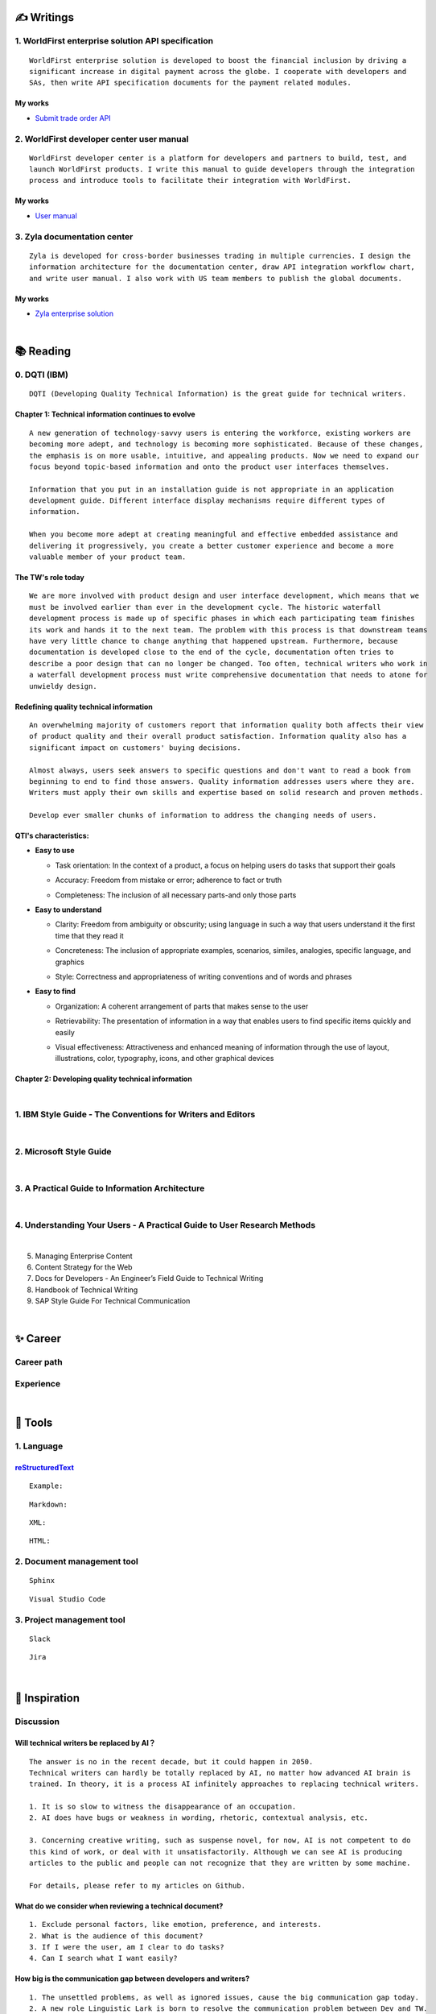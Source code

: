 ===============
✍️ Writings
===============

1. WorldFirst enterprise solution API specification
----------------------------------------------------
::

  WorldFirst enterprise solution is developed to boost the financial inclusion by driving a
  significant increase in digital payment across the globe. I cooperate with developers and
  SAs, then write API specification documents for the payment related modules.


My works
============
- `Submit trade order API <https://developers.worldfirst.com.cn/docs/alipay-worldfirst/worldfirst_enterprise_solution/submit_trade_order>`_



2. WorldFirst developer center user manual
------------------------------------------
::

  WorldFirst developer center is a platform for developers and partners to build, test, and
  launch WorldFirst products. I write this manual to guide developers through the integration
  process and introduce tools to facilitate their integration with WorldFirst.


My works
============
- `User manual <https://developers.worldfirst.com.cn/docs/alipay-worldfirst/overview/home>`_
 
 

3. Zyla documentation center
-----------------------------
::

  Zyla is developed for cross-border businesses trading in multiple currencies. I design the
  information architecture for the documentation center, draw API integration workflow chart,
  and write user manual. I also work with US team members to publish the global documents.
  
  

My works
=========
- `Zyla enterprise solution <https://developers.zyla.com/docs/zyla-developer-doc/zyla_enterprise_solution/overview>`_


| 
============
📚 Reading
============

0. DQTI (IBM)
-------------------------------------------------
::

  DQTI (Developing Quality Technical Information) is the great guide for technical writers.
  
Chapter 1: Technical information continues to evolve
=====================================================
::

  A new generation of technology-savvy users is entering the workforce, existing workers are
  becoming more adept, and technology is becoming more sophisticated. Because of these changes,
  the emphasis is on more usable, intuitive, and appealing products. Now we need to expand our
  focus beyond topic-based information and onto the product user interfaces themselves.
  
  Information that you put in an installation guide is not appropriate in an application
  development guide. Different interface display mechanisms require different types of
  information.
  
  When you become more adept at creating meaningful and effective embedded assistance and
  delivering it progressively, you create a better customer experience and become a more
  valuable member of your product team.


The TW's role today
=====================
::
  
  We are more involved with product design and user interface development, which means that we
  must be involved earlier than ever in the development cycle. The historic waterfall
  development process is made up of specific phases in which each participating team finishes
  its work and hands it to the next team. The problem with this process is that downstream teams
  have very little chance to change anything that happened upstream. Furthermore, because
  documentation is developed close to the end of the cycle, documentation often tries to 
  describe a poor design that can no longer be changed. Too often, technical writers who work in
  a waterfall development process must write comprehensive documentation that needs to atone for 
  unwieldy design.


Redefining quality technical information
========================================
::

  An overwhelming majority of customers report that information quality both affects their view 
  of product quality and their overall product satisfaction. Information quality also has a 
  significant impact on customers' buying decisions.
  
  Almost always, users seek answers to specific questions and don't want to read a book from
  beginning to end to find those answers. Quality information addresses users where they are.
  Writers must apply their own skills and expertise based on solid research and proven methods.
  
  Develop ever smaller chunks of information to address the changing needs of users.


QTI's characteristics:
======================
- **Easy to use**

  + Task orientation: In the context of a product, a focus on helping users do tasks that
    support their goals

  - Accuracy: Freedom from mistake or error; adherence to fact or truth

  * Completeness: The inclusion of all necessary parts-and only those parts

- **Easy to understand**

  + Clarity: Freedom from ambiguity or obscurity; using language in such a way that users
    understand it the first time that they read it
    
  - Concreteness: The inclusion of appropriate examples, scenarios, similes, analogies,
    specific language, and graphics  

  * Style: Correctness and appropriateness of writing conventions and of words and phrases
  
- **Easy to find**

  + Organization: A coherent arrangement of parts that makes sense to the user
  
  - Retrievability: The presentation of information in a way that enables users to find
    specific items quickly and easily

  * Visual effectiveness: Attractiveness and enhanced meaning of information through the 
    use of layout, illustrations, color, typography, icons, and other graphical devices



Chapter 2: Developing quality technical information
====================================================




|
1. IBM Style Guide - The Conventions for Writers and Editors
------------------------------------------------------------

|
2. Microsoft Style Guide
-------------------------
|
3. A Practical Guide to Information Architecture
--------------------------------------------------
|
4. Understanding Your Users - A Practical Guide to User Research Methods
------------------------------------------------------------------------
|
5. Managing Enterprise Content
6. Content Strategy for the Web
7. Docs for Developers - An Engineer’s Field Guide to Technical Writing
8. Handbook of Technical Writing
9. SAP Style Guide For Technical Communication




| 
===========
✨ Career
===========

Career path
--------------

Experience
--------------



|
=========
🧰 Tools
=========

1. Language
------------

`reStructuredText <https://docutils.sourceforge.io/docs/ref/rst/restructuredtext.html>`_
=============================

::
  
  Example:
  

::

  Markdown:

::

  XML:

::

  HTML:



2. Document management tool
-----------------------------
::

  Sphinx

::

  Visual Studio Code


3. Project management tool
----------------------------
::

  Slack
  
::
 
  Jira
  




|
=====================
🌟 Inspiration
=====================

Discussion
-------------

Will technical writers be replaced by AI？
==========================================
::

  The answer is no in the recent decade, but it could happen in 2050.
  Technical writers can hardly be totally replaced by AI, no matter how advanced AI brain is
  trained. In theory, it is a process AI infinitely approaches to replacing technical writers.
  
  1. It is so slow to witness the disappearance of an occupation.
  2. AI does have bugs or weakness in wording, rhetoric, contextual analysis, etc.
  
  3. Concerning creative writing, such as suspense novel, for now, AI is not competent to do
  this kind of work, or deal with it unsatisfactorily. Although we can see AI is producing
  articles to the public and people can not recognize that they are written by some machine.
  
  For details, please refer to my articles on Github.


What do we consider when reviewing a technical document?
========================================================
::

  1. Exclude personal factors, like emotion, preference, and interests.
  2. What is the audience of this document?
  3. If I were the user, am I clear to do tasks?
  4. Can I search what I want easily?
  

How big is the communication gap between developers and writers?
=================================================================
::

  1. The unsettled problems, as well as ignored issues, cause the big communication gap today.
  2. A new role Linguistic Lark is born to resolve the communication problem between Dev and TW.
  3. How to deploy the Dev-writer?



Wearable user guide
--------------------
::

  1. AR for product guide
  2. How to achieve it?
  3. Examples of AR companies



Technical documents create great value for companies
-----------------------------------------------------
::

  1. Company asset
  2. Entrance to products
  3. Cut the cost
  4. Company image


|
=========
🌌 About
=========
::

  This blog is written by Austen to share learning outcome and ideas on technical writing.
  You can share the URL **z.rtfd.io** with others.
  
  - If it is clear to me, it should be clear to them by technical writing.
  Austen, a technical writer from China.
  
  Have a beautiful day :)




